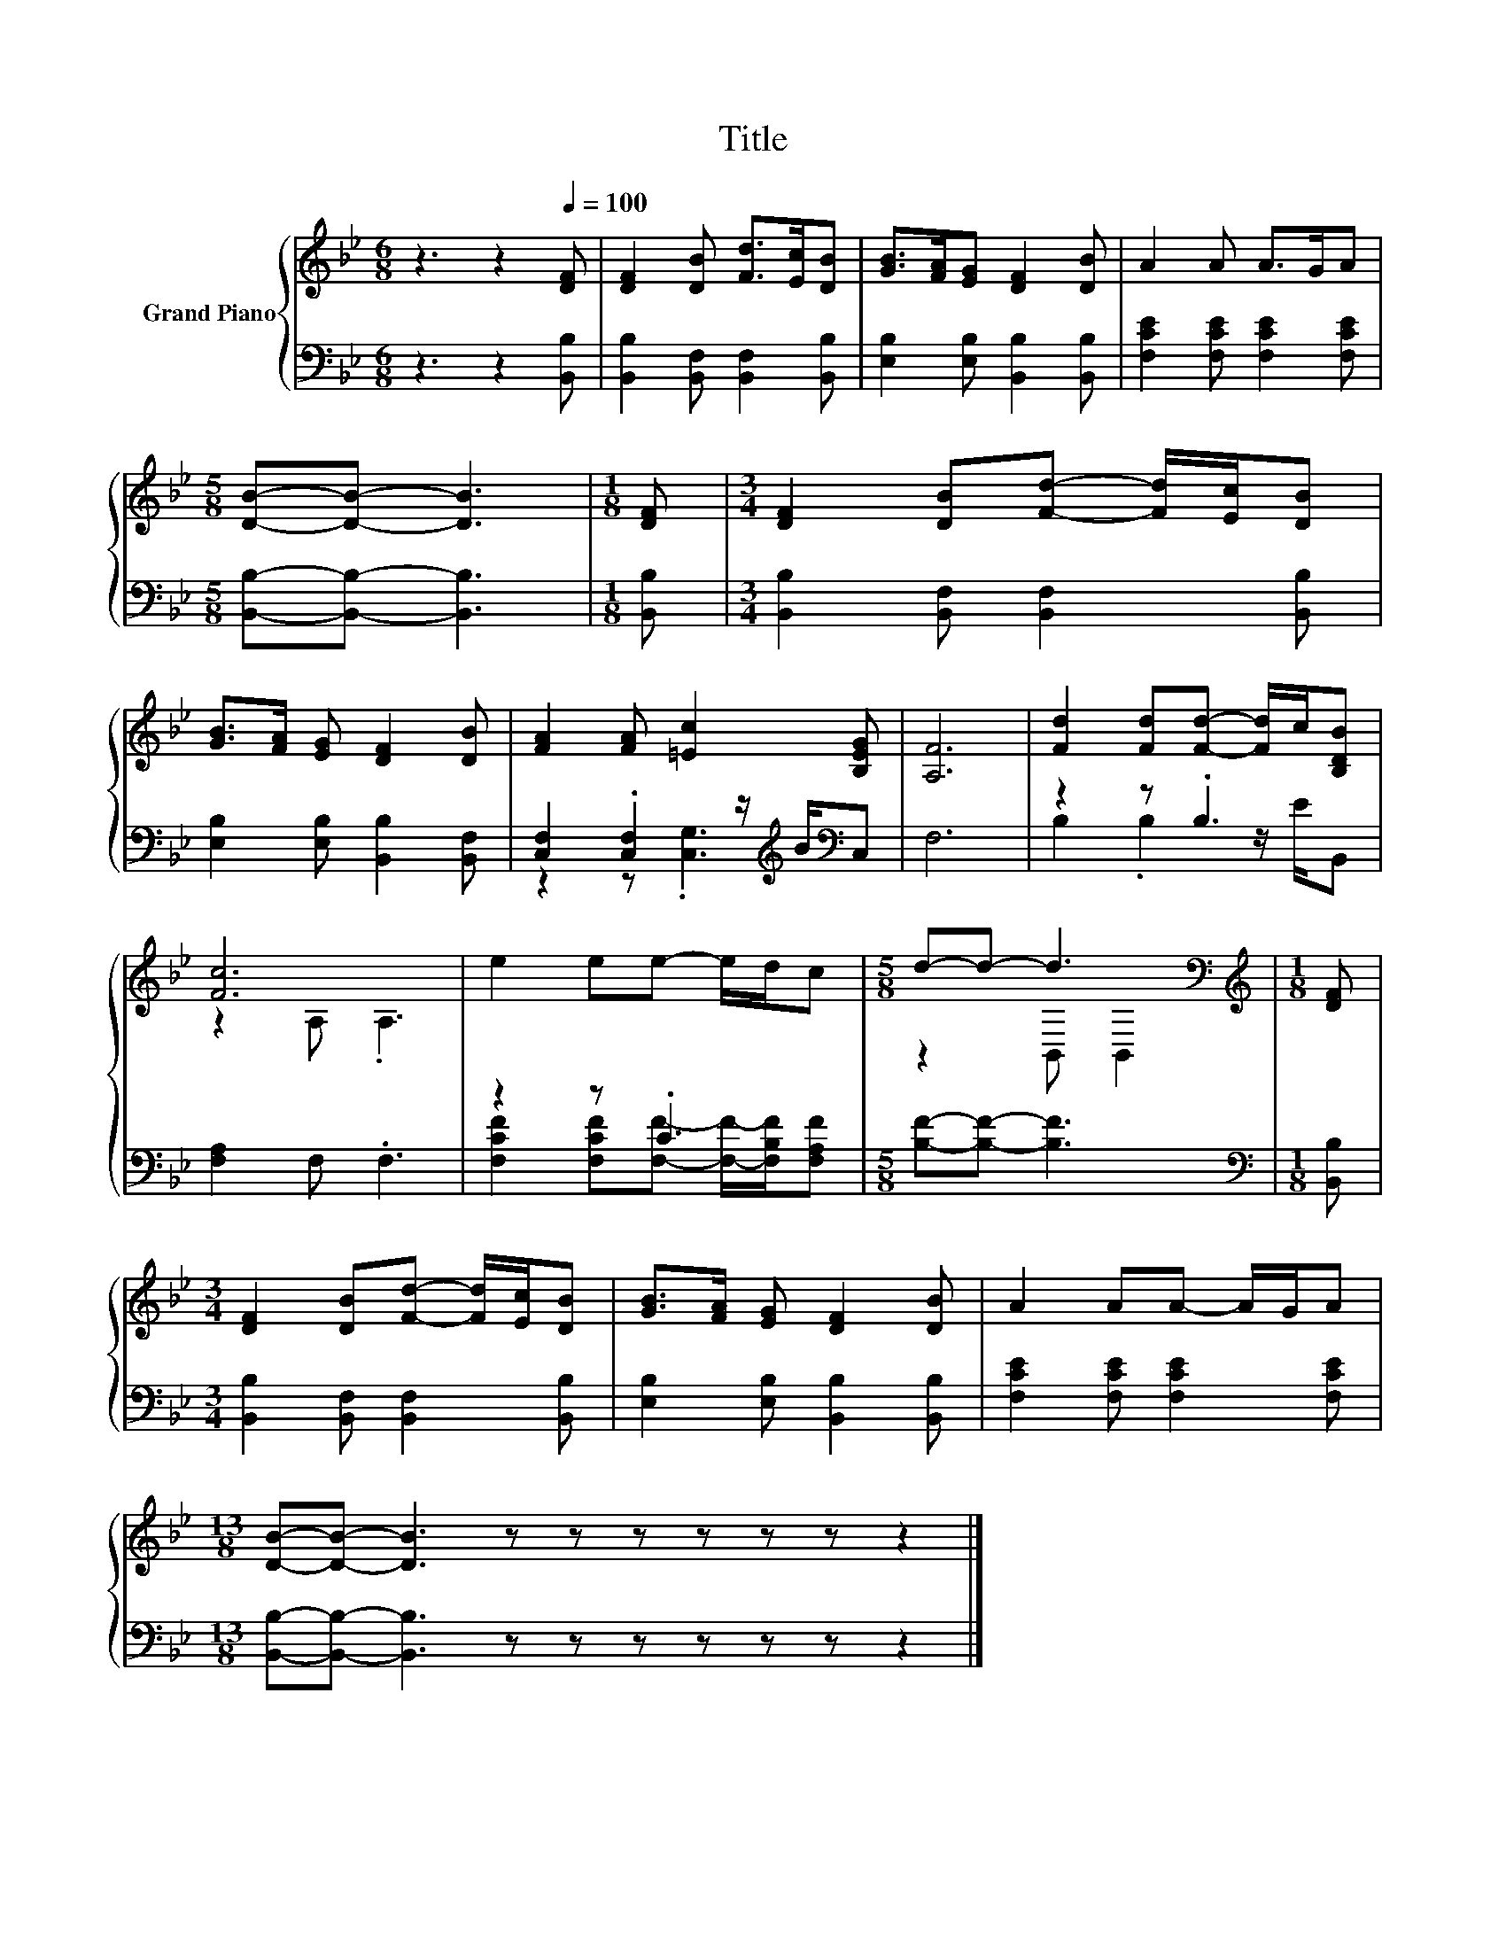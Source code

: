 X:1
T:Title
%%score { ( 1 4 ) | ( 2 3 ) }
L:1/8
M:6/8
K:Bb
V:1 treble nm="Grand Piano"
V:4 treble 
V:2 bass 
V:3 bass 
V:1
 z3 z2[Q:1/4=100] [DF] | [DF]2 [DB] [Fd]>[Ec][DB] | [GB]>[FA][EG] [DF]2 [DB] | A2 A A>GA | %4
[M:5/8] [DB]-[DB]- [DB]3 |[M:1/8] [DF] |[M:3/4] [DF]2 [DB][Fd]- [Fd]/[Ec]/[DB] | %7
 [GB]>[FA] [EG] [DF]2 [DB] | [FA]2 [FA] [=Ec]2 [B,EG] | [A,F]6 | [Fd]2 [Fd][Fd]- [Fd]/c/[B,DB] | %11
 [Fc]6 | e2 ee- e/d/c |[M:5/8] d-d- d3[K:bass] |[M:1/8][K:treble] [DF] | %15
[M:3/4] [DF]2 [DB][Fd]- [Fd]/[Ec]/[DB] | [GB]>[FA] [EG] [DF]2 [DB] | A2 AA- A/G/A | %18
[M:13/8] [DB]-[DB]- [DB]3 z z z z z z z2 |] %19
V:2
 z3 z2 [B,,B,] | [B,,B,]2 [B,,F,] [B,,F,]2 [B,,B,] | [E,B,]2 [E,B,] [B,,B,]2 [B,,B,] | %3
 [F,CE]2 [F,CE] [F,CE]2 [F,CE] |[M:5/8] [B,,B,]-[B,,B,]- [B,,B,]3 |[M:1/8] [B,,B,] | %6
[M:3/4] [B,,B,]2 [B,,F,] [B,,F,]2 [B,,B,] | [E,B,]2 [E,B,] [B,,B,]2 [B,,F,] | %8
 [C,F,]2 .[C,F,]2 z/[K:treble] B/[K:bass]C, | F,6 | z2 z .B,3 | [F,A,]2 F, .F,3 | z2 z .C3 | %13
[M:5/8] [B,F]-[B,F]- [B,F]3 |[M:1/8][K:bass] [B,,B,] |[M:3/4] [B,,B,]2 [B,,F,] [B,,F,]2 [B,,B,] | %16
 [E,B,]2 [E,B,] [B,,B,]2 [B,,B,] | [F,CE]2 [F,CE] [F,CE]2 [F,CE] | %18
[M:13/8] [B,,B,]-[B,,B,]- [B,,B,]3 z z z z z z z2 |] %19
V:3
 x6 | x6 | x6 | x6 |[M:5/8] x5 |[M:1/8] x |[M:3/4] x6 | x6 | z2 z .[C,G,]3[K:treble][K:bass] | x6 | %10
 B,2 .B,2 z/ E/B,, | x6 | [F,CF]2 [F,CF][F,F]- [F,F]/-[F,B,F]/[F,A,F] |[M:5/8] x5 | %14
[M:1/8][K:bass] x |[M:3/4] x6 | x6 | x6 |[M:13/8] x13 |] %19
V:4
 x6 | x6 | x6 | x6 |[M:5/8] x5 |[M:1/8] x |[M:3/4] x6 | x6 | x6 | x6 | x6 | z2 A, .A,3 | x6 | %13
[M:5/8] z2 B,,[K:bass] B,,2 |[M:1/8][K:treble] x |[M:3/4] x6 | x6 | x6 |[M:13/8] x13 |] %19

